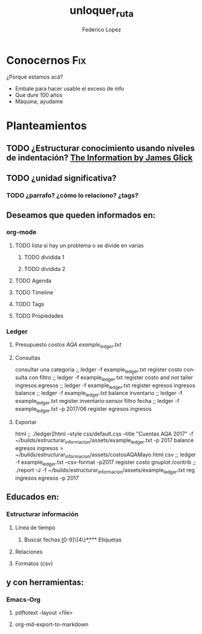 #+TITLE:      unloquer_ruta
#+AUTHOR:     Federico Lopez
#+EMAIL:      fede2001@gmail.com
#+OPTIONS:    H:3 num:nil toc:t \n:nil ::t |:t ^:t -:t f:t *:t tex:t d:(HIDE) tags:not-in-toc
#+STARTUP:    align fold nodlcheck hidestars oddeven lognotestate
#+SEQ_TODO:   TODO(t) INPROGRESS(i) WAITING(w) | DONE(d) CANCELED(c)
#+TAGS:       Write(w) Update(u) Fix(f) Check(c) 
#+LANGUAGE:   en
#+PRIORITIES: A C B
#+CATEGORY:   un/loquer
#+CONSTANTS: pi=3.14159265358979323846

* Conocernos                                                            :Fix:
  DEADLINE: <2017-06-21 Wed 17:30>
  ¿Porqué estamos acá?
- Embale para hacer usable el exceso de info
- Que dure 100 años
- Máquina, ayudame

* Planteamientos
** TODO ¿Estructurar conocimiento usando niveles de indentación? [[../../../Documents/eBooks/theInformation][The Information by James Glick]]
** TODO ¿unidad significativa?
*** TODO ¿parrafo? ¿cómo lo relaciono? ¿tags?
** Deseamos que queden informados en:
*** org-mode
**** TODO lista si hay un problema o se divide en varias 
***** TODO dividida 1
***** TODO dividida 2
**** TODO Agenda
**** TODO Timeline
**** TODO Tags
**** TODO Propiedades
*** Ledger 
**** Presupuesto [[~/unloquer/AQA/costos.dat][costos AQA]]  [[~/builds/estructurar_informacion/assets/example_ledger.txt][example_ledger.txt]]
**** Consultas
     consultar una categoria ;;       ledger -f example_ledger.txt register costo
     consulta con filtro     ;;       ledger -f example_ledger.txt register costo and not taller
     ingresos egresos        ;;       ledger -f example_ledger.txt register egresos ingresos
     balance                 ;;       ledger -f example_ledger.txt balance
     inventario              ;;       ledger -f example_ledger.txt register inventario:sensor
     filtro fecha            ;;       ledger -f example_ledger.txt -p 2017/06 register egresos ingresos

**** Exportar
     html                    ;;   ./ledger2html --style css/default.css --title "Cuentas AQA 2017"  -f ~/builds/estructurar_informacion/assets/example_ledger.txt   -p 2017  balance egresos ingresos  > ~/builds/estructurar_informacion/assets/costosAQAMayo.html
     csv                     ;;    ledger -f example_ledger.txt  --csv-format  -p2017 register costo
     gnuplot  /contrib       ;;    ./report -J  -f ~/builds/estructurar_informacion/assets/example_ledger.txt reg ingresos egresos  -p 2017

** Educados en:
*** Estructurar información
**** Línea de tiempo
***** Buscar fechas \b[0-9]\{4\}\b
**** Etiquetas
**** Relaciones
**** Formatos (csv)
** y con herramientas:
*** Emacs-Org
**** pdftotext -layout <file>
**** org-md-export-to-markdown


* 
* 
